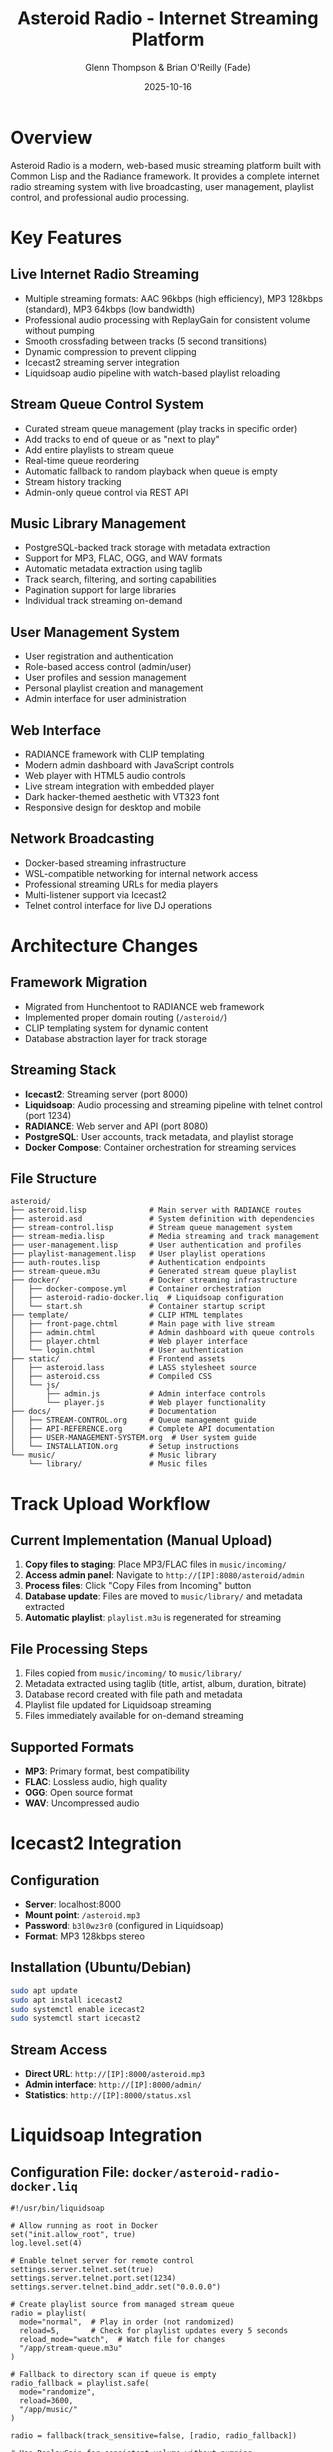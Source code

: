 #+TITLE: Asteroid Radio - Internet Streaming Platform
#+AUTHOR: Glenn Thompson & Brian O'Reilly (Fade)
#+DATE: 2025-10-16

* Overview

Asteroid Radio is a modern, web-based music streaming platform built with Common Lisp and the Radiance framework. It provides a complete internet radio streaming system with live broadcasting, user management, playlist control, and professional audio processing.

* Key Features

** Live Internet Radio Streaming
- Multiple streaming formats: AAC 96kbps (high efficiency), MP3 128kbps (standard), MP3 64kbps (low bandwidth)
- Professional audio processing with ReplayGain for consistent volume without pumping
- Smooth crossfading between tracks (5 second transitions)
- Dynamic compression to prevent clipping
- Icecast2 streaming server integration
- Liquidsoap audio pipeline with watch-based playlist reloading

** Stream Queue Control System
- Curated stream queue management (play tracks in specific order)
- Add tracks to end of queue or as "next to play"
- Add entire playlists to stream queue
- Real-time queue reordering
- Automatic fallback to random playback when queue is empty
- Stream history tracking
- Admin-only queue control via REST API

** Music Library Management
- PostgreSQL-backed track storage with metadata extraction
- Support for MP3, FLAC, OGG, and WAV formats
- Automatic metadata extraction using taglib
- Track search, filtering, and sorting capabilities
- Pagination support for large libraries
- Individual track streaming on-demand

** User Management System
- User registration and authentication
- Role-based access control (admin/user)
- User profiles and session management
- Personal playlist creation and management
- Admin interface for user administration

** Web Interface
- RADIANCE framework with CLIP templating
- Modern admin dashboard with JavaScript controls
- Web player with HTML5 audio controls
- Live stream integration with embedded player
- Dark hacker-themed aesthetic with VT323 font
- Responsive design for desktop and mobile

** Network Broadcasting
- Docker-based streaming infrastructure
- WSL-compatible networking for internal network access
- Professional streaming URLs for media players
- Multi-listener support via Icecast2
- Telnet control interface for live DJ operations

* Architecture Changes

** Framework Migration
- Migrated from Hunchentoot to RADIANCE web framework
- Implemented proper domain routing (=/asteroid/=)
- CLIP templating system for dynamic content
- Database abstraction layer for track storage

** Streaming Stack
- *Icecast2*: Streaming server (port 8000)
- *Liquidsoap*: Audio processing and streaming pipeline with telnet control (port 1234)
- *RADIANCE*: Web server and API (port 8080)
- *PostgreSQL*: User accounts, track metadata, and playlist storage
- *Docker Compose*: Container orchestration for streaming services

** File Structure
#+BEGIN_SRC
asteroid/
├── asteroid.lisp              # Main server with RADIANCE routes
├── asteroid.asd               # System definition with dependencies
├── stream-control.lisp        # Stream queue management system
├── stream-media.lisp          # Media streaming and track management
├── user-management.lisp       # User authentication and profiles
├── playlist-management.lisp   # User playlist operations
├── auth-routes.lisp           # Authentication endpoints
├── stream-queue.m3u           # Generated stream queue playlist
├── docker/                    # Docker streaming infrastructure
│   ├── docker-compose.yml     # Container orchestration
│   ├── asteroid-radio-docker.liq  # Liquidsoap configuration
│   └── start.sh               # Container startup script
├── template/                  # CLIP HTML templates
│   ├── front-page.chtml       # Main page with live stream
│   ├── admin.chtml            # Admin dashboard with queue controls
│   ├── player.chtml           # Web player interface
│   └── login.chtml            # User authentication
├── static/                    # Frontend assets
│   ├── asteroid.lass          # LASS stylesheet source
│   ├── asteroid.css           # Compiled CSS
│   └── js/
│       ├── admin.js           # Admin interface controls
│       └── player.js          # Web player functionality
├── docs/                      # Documentation
│   ├── STREAM-CONTROL.org     # Queue management guide
│   ├── API-REFERENCE.org      # Complete API documentation
│   ├── USER-MANAGEMENT-SYSTEM.org  # User system guide
│   └── INSTALLATION.org       # Setup instructions
└── music/                     # Music library
    └── library/               # Music files
#+END_SRC

* Track Upload Workflow

** Current Implementation (Manual Upload)
1. *Copy files to staging*: Place MP3/FLAC files in =music/incoming/=
2. *Access admin panel*: Navigate to =http://[IP]:8080/asteroid/admin=
3. *Process files*: Click "Copy Files from Incoming" button
4. *Database update*: Files are moved to =music/library/= and metadata extracted
5. *Automatic playlist*: =playlist.m3u= is regenerated for streaming

** File Processing Steps
1. Files copied from =music/incoming/= to =music/library/=
2. Metadata extracted using taglib (title, artist, album, duration, bitrate)
3. Database record created with file path and metadata
4. Playlist file updated for Liquidsoap streaming
5. Files immediately available for on-demand streaming

** Supported Formats
- *MP3*: Primary format, best compatibility
- *FLAC*: Lossless audio, high quality
- *OGG*: Open source format
- *WAV*: Uncompressed audio

* Icecast2 Integration

** Configuration
- *Server*: localhost:8000
- *Mount point*: =/asteroid.mp3=
- *Password*: =b3l0wz3r0= (configured in Liquidsoap)
- *Format*: MP3 128kbps stereo

** Installation (Ubuntu/Debian)
#+BEGIN_SRC bash
sudo apt update
sudo apt install icecast2
sudo systemctl enable icecast2
sudo systemctl start icecast2
#+END_SRC

** Stream Access
- *Direct URL*: =http://[IP]:8000/asteroid.mp3=
- *Admin interface*: =http://[IP]:8000/admin/=
- *Statistics*: =http://[IP]:8000/status.xsl=

* Liquidsoap Integration

** Configuration File: =docker/asteroid-radio-docker.liq=
#+BEGIN_SRC liquidsoap
#!/usr/bin/liquidsoap

# Allow running as root in Docker
set("init.allow_root", true)
log.level.set(4)

# Enable telnet server for remote control
settings.server.telnet.set(true)
settings.server.telnet.port.set(1234)
settings.server.telnet.bind_addr.set("0.0.0.0")

# Create playlist source from managed stream queue
radio = playlist(
  mode="normal",  # Play in order (not randomized)
  reload=5,       # Check for playlist updates every 5 seconds
  reload_mode="watch",  # Watch file for changes
  "/app/stream-queue.m3u"
)

# Fallback to directory scan if queue is empty
radio_fallback = playlist.safe(
  mode="randomize",
  reload=3600,
  "/app/music/"
)

radio = fallback(track_sensitive=false, [radio, radio_fallback])

# Use ReplayGain for consistent volume without pumping
radio = amplify(1.0, override="replaygain", radio)

# Add smooth crossfade between tracks (5 seconds)
radio = crossfade(
  duration=5.0,
  fade_in=3.0,
  fade_out=3.0,
  radio
)

# Add compressor to prevent clipping
radio = compress(
  ratio=3.0,
  threshold=-15.0,
  attack=50.0,
  release=400.0,
  radio
)

# Output to Icecast2 in multiple formats
output.icecast(%mp3(bitrate=128), host="icecast", port=8000,
  password="H1tn31EhsyLrfRmo", mount="asteroid.mp3",
  name="Asteroid Radio", radio)

output.icecast(%fdkaac(bitrate=96), host="icecast", port=8000,
  password="H1tn31EhsyLrfRmo", mount="asteroid.aac",
  name="Asteroid Radio (AAC)", radio)

output.icecast(%mp3(bitrate=64), host="icecast", port=8000,
  password="H1tn31EhsyLrfRmo", mount="asteroid-low.mp3",
  name="Asteroid Radio (Low Quality)", radio)
#+END_SRC

** Installation (Ubuntu/Debian)
#+BEGIN_SRC bash
sudo apt update
sudo apt install liquidsoap
#+END_SRC

** Features
- *Stream queue control*: Curated playlist with watch-based reloading (5 second updates)
- *Smart fallback*: Random playback when queue is empty
- *ReplayGain processing*: Consistent volume without pumping artifacts
- *Crossfading*: Smooth 5-second transitions between tracks
- *Dynamic compression*: Prevents clipping and maintains audio quality
- *Multi-format output*: AAC 96kbps, MP3 128kbps, MP3 64kbps
- *Telnet control*: Live DJ operations via port 1234
- *Metadata broadcasting*: Track info sent to listeners

* Network Access

** Local Development
- *Web Interface*: =http://localhost:8080/asteroid/=
- *Live Stream*: =http://localhost:8000/asteroid.mp3=
- *Admin Panel*: =http://localhost:8080/asteroid/admin=

** WSL Network Access
- *WSL IP*: Check with =ip addr show eth0=
- *Web Interface*: =http://[WSL-IP]:8080/asteroid/=
- *Live Stream*: =http://[WSL-IP]:8000/asteroid.mp3=

** Internal Network Broadcasting
- Services bind to all interfaces (0.0.0.0)
- Accessible from any device on local network
- Compatible with media players (VLC, iTunes, etc.)

* Usage Instructions

** Starting the Radio Station
#+BEGIN_SRC bash
# Start Docker streaming services
cd docker
docker-compose up -d

# Start Asteroid web application
sbcl --load asteroid.lisp
#+END_SRC

** Stopping the Radio Station
#+BEGIN_SRC bash
# Stop Docker services
cd docker
docker-compose down
#+END_SRC

** Adding Music
1. Copy MP3/FLAC files to =music/incoming/=
2. Visit admin panel: =http://[IP]:8080/asteroid/admin=
3. Click "Copy Files from Incoming"
4. Files are processed and added to streaming playlist

** Listening to the Stream
- *Web Browser*: Visit main page for embedded player
- *Media Player*: Open =http://[IP]:8000/asteroid.mp3=
- *Mobile Apps*: Use internet radio apps with stream URL

* API Endpoints

** Track Management
- =GET /api/asteroid/tracks= - List all tracks with pagination
- =GET /api/asteroid/tracks/:id/stream= - Stream individual track
- =POST /api/asteroid/scan-library= - Scan and update music library
- =GET /api/asteroid/tracks?search={query}= - Search tracks

** Stream Queue Control (Admin Only)
- =GET /api/asteroid/stream/queue= - Get current stream queue
- =POST /api/asteroid/stream/queue/add= - Add track to queue (position: end/next)
- =POST /api/asteroid/stream/queue/remove= - Remove track from queue
- =POST /api/asteroid/stream/queue/clear= - Clear entire queue
- =POST /api/asteroid/stream/queue/add-playlist= - Add playlist to queue
- =POST /api/asteroid/stream/queue/reorder= - Reorder queue tracks
- =GET /api/asteroid/stream/history= - Get stream history

** User Management
- =POST /api/asteroid/auth/register= - Register new user
- =POST /api/asteroid/auth/login= - User login
- =POST /api/asteroid/auth/logout= - User logout
- =GET /api/asteroid/auth/profile= - Get user profile
- =GET /api/asteroid/users= - List users (admin only)
- =POST /api/asteroid/users/:id/role= - Update user role (admin only)

** Playlist Management
- =GET /api/asteroid/playlists= - List user's playlists
- =POST /api/asteroid/playlists= - Create new playlist
- =GET /api/asteroid/playlists/:id= - Get playlist details
- =DELETE /api/asteroid/playlists/:id= - Delete playlist
- =POST /api/asteroid/playlists/:id/tracks= - Add track to playlist
- =DELETE /api/asteroid/playlists/:id/tracks/:track-id= - Remove track from playlist

See =docs/API-REFERENCE.org= for complete API documentation.

* Database Schema

** Tracks Table
#+BEGIN_SRC lisp
(db:create "tracks" '((title :text)
                      (artist :text)
                      (album :text)
                      (duration :integer)
                      (file-path :text)
                      (format :text)
                      (bitrate :integer)
                      (added-date :integer)
                      (play-count :integer)))
#+END_SRC

** Users Table
#+BEGIN_SRC lisp
(db:create "users" '((username :text)
                     (email :text)
                     (password-hash :text)
                     (role :text)  ; "admin" or "user"
                     (created-at :integer)
                     (last-login :integer)))
#+END_SRC

** Playlists Table
#+BEGIN_SRC lisp
(db:create "playlists" '((name :text)
                         (description :text)
                         (user-id :integer)
                         (created-at :integer)
                         (track-ids :text)))  ; JSON array of track IDs
#+END_SRC

* Dependencies

** Lisp Dependencies (asteroid.asd)
- =:radiance= - Web framework
- =:r-clip= - Templating system
- =:lass= - CSS generation
- =:cl-json= - JSON handling
- =:alexandria= - Utilities
- =:local-time= - Time handling

** System Dependencies
- =icecast2= - Streaming server
- =liquidsoap= - Audio processing
- =taglib= - Metadata extraction (via audio-streams)

* Development Notes

** RADIANCE Configuration
- Domain: "asteroid"
- Routes use =#@= syntax for URL patterns
- Database abstraction via =db:= functions
- CLIP templates with =data-text= attributes

** Database Queries
- Use quoted symbols for field names: =(:= '_id id)=
- RADIANCE returns hash tables with string keys
- Primary key is "_id" internally, "id" in JSON responses

** Streaming Considerations
- MP3 files with spaces in names require playlist.m3u approach
- Liquidsoap fallback prevents stream silence
- Icecast2 mount points must match Liquidsoap configuration

* Future Enhancements

** Planned Features
- Web UI for drag-and-drop queue management
- Real-time now-playing display with WebSocket updates
- Direct browser file uploads with progress bars
- Listener statistics and analytics dashboard
- Scheduled programming and automation
- Social features (playlist sharing, discovery)
- Mobile native applications

** Technical Improvements
- WebSocket integration for real-time updates
- Telnet integration for skip/next commands from web UI
- Auto-queue filling (add tracks when queue runs low)
- Genre-based smart queues
- Listener request system
- Full-text search capabilities

* Troubleshooting

** Common Issues
- *No audio in stream*: Check Liquidsoap logs, verify MP3 files
- *Database errors*: Ensure proper field name quoting in queries
- *Network access*: Verify WSL IP and firewall settings
- *File upload issues*: Check permissions on music directories

** Debugging
- Enable Liquidsoap debug logging: =settings.log.level := 4=
- Check Icecast admin interface for stream status
- Monitor RADIANCE logs for web server issues
- Verify database connectivity and collections

* License

This implementation maintains compatibility with the original Asteroid Radio project license while adding comprehensive streaming capabilities for internet radio broadcasting.

